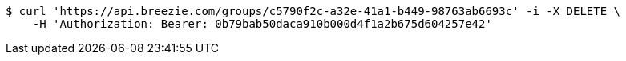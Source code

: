 [source,bash]
----
$ curl 'https://api.breezie.com/groups/c5790f2c-a32e-41a1-b449-98763ab6693c' -i -X DELETE \
    -H 'Authorization: Bearer: 0b79bab50daca910b000d4f1a2b675d604257e42'
----